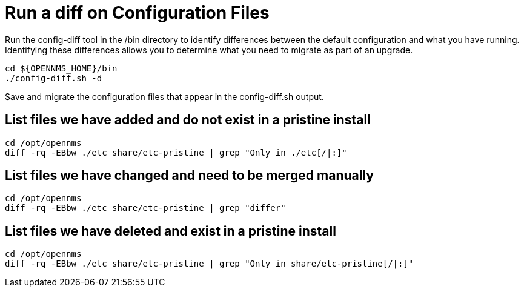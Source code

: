 
[[run_diff]]
= Run a diff on Configuration Files
Run the config-diff tool in the /bin directory to identify differences between the default configuration and what you have running.
Identifying these differences allows you to determine what you need to migrate as part of an upgrade.

[source, console]
----
cd ${OPENNMS_HOME}/bin
./config-diff.sh -d
----

Save and migrate the configuration files that appear in the config-diff.sh output.

== List files we have added and do not exist in a pristine install

[source, console]
----
cd /opt/opennms
diff -rq -EBbw ./etc share/etc-pristine | grep "Only in ./etc[/|:]"
----

== List files we have changed and need to be merged manually

[source, console]
----
cd /opt/opennms
diff -rq -EBbw ./etc share/etc-pristine | grep "differ"
----

== List files we have deleted and exist in a pristine install

[source, console]
----
cd /opt/opennms
diff -rq -EBbw ./etc share/etc-pristine | grep "Only in share/etc-pristine[/|:]"
----